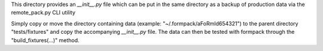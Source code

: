 This directory provides an `__init__.py` file which can be put in the same
directory as a backup of production data via the remote_pack.py CLI utility

Simply copy or move the directory containing data (example: "~/.formpack/aFoRmId654321")
to the parent directory "tests/fixtures" and copy the accompanying `__init__.py`
file. The data can then be tested with formpack through the "build_fixtures(...)"
method.
